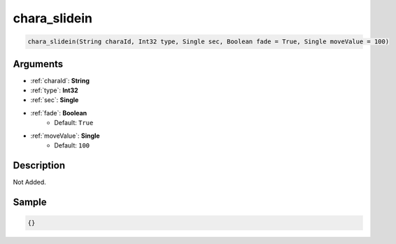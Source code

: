 .. _chara_slidein:

chara_slidein
========================

.. code-block:: text

	chara_slidein(String charaId, Int32 type, Single sec, Boolean fade = True, Single moveValue = 100)


Arguments
------------

* :ref:`charaId`: **String**
* :ref:`type`: **Int32**
* :ref:`sec`: **Single**
* :ref:`fade`: **Boolean**
	* Default: ``True``
* :ref:`moveValue`: **Single**
	* Default: ``100``

Description
-------------

Not Added.

Sample
-------------

.. code-block:: json

	{}

